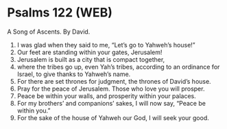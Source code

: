 * Psalms 122 (WEB)
:PROPERTIES:
:ID: WEB/19-PSA122
:END:

 A Song of Ascents. By David.
1. I was glad when they said to me, “Let’s go to Yahweh’s house!”
2. Our feet are standing within your gates, Jerusalem!
3. Jerusalem is built as a city that is compact together,
4. where the tribes go up, even Yah’s tribes, according to an ordinance for Israel, to give thanks to Yahweh’s name.
5. For there are set thrones for judgment, the thrones of David’s house.
6. Pray for the peace of Jerusalem. Those who love you will prosper.
7. Peace be within your walls, and prosperity within your palaces.
8. For my brothers’ and companions’ sakes, I will now say, “Peace be within you.”
9. For the sake of the house of Yahweh our God, I will seek your good.
